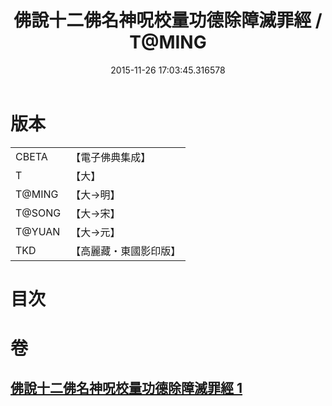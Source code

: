#+TITLE: 佛說十二佛名神呪校量功德除障滅罪經 / T@MING
#+DATE: 2015-11-26 17:03:45.316578
* 版本
 |     CBETA|【電子佛典集成】|
 |         T|【大】     |
 |    T@MING|【大→明】   |
 |    T@SONG|【大→宋】   |
 |    T@YUAN|【大→元】   |
 |       TKD|【高麗藏・東國影印版】|

* 目次
* 卷
** [[file:KR6j0578_001.txt][佛說十二佛名神呪校量功德除障滅罪經 1]]
